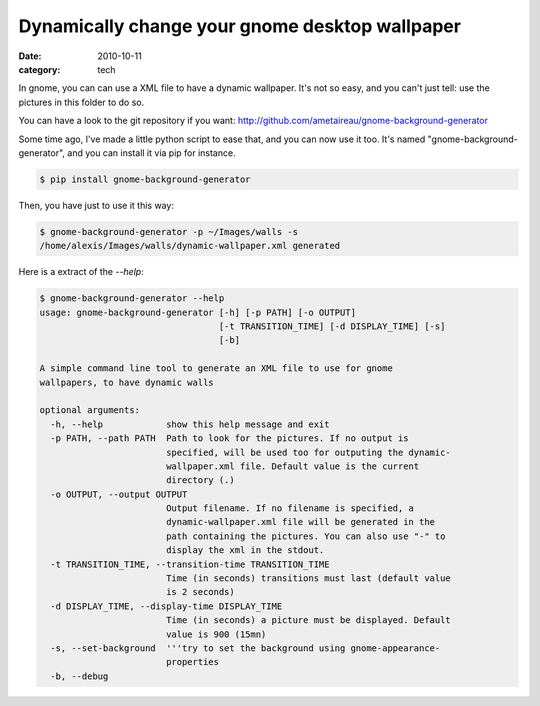 Dynamically change your gnome desktop wallpaper
###############################################

:date: 2010-10-11
:category: tech

In gnome, you can can use a XML file to have a dynamic wallpaper.
It's not so easy, and you can't just tell: use the pictures in this folder to do
so.

You can have a look to the git repository if you want: http://github.com/ametaireau/gnome-background-generator

Some time ago, I've made a little python script to ease that, and you can now
use it too. It's named "gnome-background-generator", and you can install it via
pip for instance.

.. code-block:: shell

   $ pip install gnome-background-generator

Then, you have just to use it this way:

.. code-block:: shell

    $ gnome-background-generator -p ~/Images/walls -s
    /home/alexis/Images/walls/dynamic-wallpaper.xml generated

Here is a extract of the `--help`:

.. code-block:: shell

    $ gnome-background-generator --help
    usage: gnome-background-generator [-h] [-p PATH] [-o OUTPUT]
                                      [-t TRANSITION_TIME] [-d DISPLAY_TIME] [-s]
                                      [-b]

    A simple command line tool to generate an XML file to use for gnome
    wallpapers, to have dynamic walls

    optional arguments:
      -h, --help            show this help message and exit
      -p PATH, --path PATH  Path to look for the pictures. If no output is
                            specified, will be used too for outputing the dynamic-
                            wallpaper.xml file. Default value is the current
                            directory (.)
      -o OUTPUT, --output OUTPUT
                            Output filename. If no filename is specified, a
                            dynamic-wallpaper.xml file will be generated in the
                            path containing the pictures. You can also use "-" to
                            display the xml in the stdout.
      -t TRANSITION_TIME, --transition-time TRANSITION_TIME
                            Time (in seconds) transitions must last (default value
                            is 2 seconds)
      -d DISPLAY_TIME, --display-time DISPLAY_TIME
                            Time (in seconds) a picture must be displayed. Default
                            value is 900 (15mn)
      -s, --set-background  '''try to set the background using gnome-appearance-
                            properties
      -b, --debug

